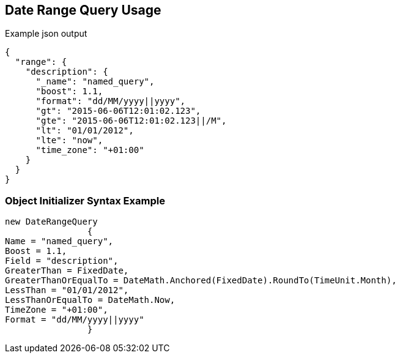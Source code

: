 :ref_current: https://www.elastic.co/guide/en/elasticsearch/reference/current

:github: https://github.com/elastic/elasticsearch-net

:imagesdir: ../../../images/

[[date-range-query-usage]]
== Date Range Query Usage

[source,javascript]
.Example json output
----
{
  "range": {
    "description": {
      "_name": "named_query",
      "boost": 1.1,
      "format": "dd/MM/yyyy||yyyy",
      "gt": "2015-06-06T12:01:02.123",
      "gte": "2015-06-06T12:01:02.123||/M",
      "lt": "01/01/2012",
      "lte": "now",
      "time_zone": "+01:00"
    }
  }
}
----

=== Object Initializer Syntax Example

[source,csharp]
----
new DateRangeQuery
		{
Name = "named_query",
Boost = 1.1,
Field = "description",
GreaterThan = FixedDate,
GreaterThanOrEqualTo = DateMath.Anchored(FixedDate).RoundTo(TimeUnit.Month),
LessThan = "01/01/2012",
LessThanOrEqualTo = DateMath.Now,
TimeZone = "+01:00",
Format = "dd/MM/yyyy||yyyy"
		}
----

